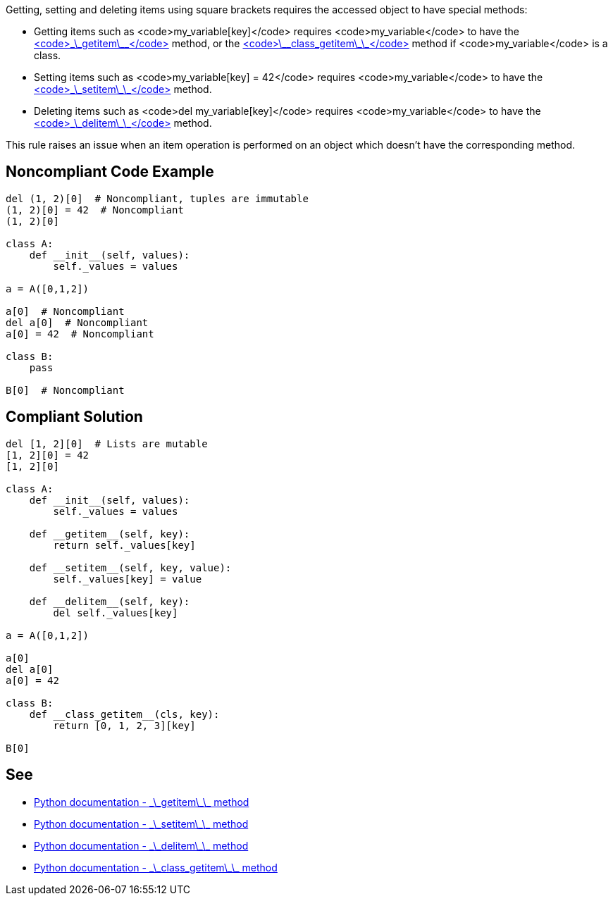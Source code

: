 Getting, setting and deleting items using square brackets requires the accessed object to have special methods:

* Getting items such as <code>my_variable[key]</code> requires <code>my_variable</code> to have the https://docs.python.org/3/reference/datamodel.html#object.__getitem__[<code>\_\_getitem\_\_</code>] method, or the https://docs.python.org/3/reference/datamodel.html#object.__class_getitem__[<code>\_\_class_getitem\_\_</code>] method if <code>my_variable</code> is a class.
* Setting items such as <code>my_variable[key] = 42</code> requires <code>my_variable</code> to have the https://docs.python.org/3/reference/datamodel.html#object.__setitem__[<code>\_\_setitem\_\_</code>] method.
* Deleting items such as <code>del my_variable[key]</code> requires <code>my_variable</code> to have the https://docs.python.org/3/reference/datamodel.html#object.__delitem__[<code>\_\_delitem\_\_</code>] method.

This rule raises an issue when an item operation is performed on an object which doesn't have the corresponding method.


== Noncompliant Code Example

----
del (1, 2)[0]  # Noncompliant, tuples are immutable
(1, 2)[0] = 42  # Noncompliant
(1, 2)[0]

class A:
    def __init__(self, values):
        self._values = values

a = A([0,1,2])

a[0]  # Noncompliant
del a[0]  # Noncompliant
a[0] = 42  # Noncompliant

class B:
    pass

B[0]  # Noncompliant

----


== Compliant Solution

----
del [1, 2][0]  # Lists are mutable
[1, 2][0] = 42
[1, 2][0]

class A:
    def __init__(self, values):
        self._values = values

    def __getitem__(self, key):
        return self._values[key]

    def __setitem__(self, key, value):
        self._values[key] = value

    def __delitem__(self, key):
        del self._values[key]

a = A([0,1,2])

a[0] 
del a[0]
a[0] = 42

class B:
    def __class_getitem__(cls, key):
        return [0, 1, 2, 3][key]

B[0] 
----


== See

* https://docs.python.org/3/reference/datamodel.html#object.__getitem__[Python documentation - \_\_getitem\_\_ method]
* https://docs.python.org/3/reference/datamodel.html#object.__setitem__[Python documentation - \_\_setitem\_\_ method]
* https://docs.python.org/3/reference/datamodel.html#object.__delitem__[Python documentation - \_\_delitem\_\_ method]
* https://docs.python.org/3/reference/datamodel.html#object.__class_getitem__[Python documentation - \_\_class_getitem\_\_ method]


